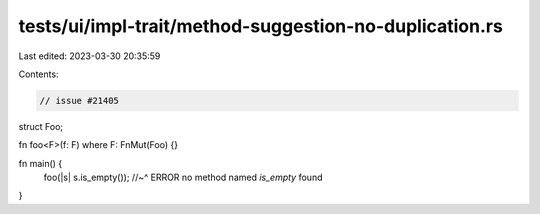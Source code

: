 tests/ui/impl-trait/method-suggestion-no-duplication.rs
=======================================================

Last edited: 2023-03-30 20:35:59

Contents:

.. code-block:: rs

    // issue #21405
struct Foo;

fn foo<F>(f: F) where F: FnMut(Foo) {}

fn main() {
    foo(|s| s.is_empty());
    //~^ ERROR no method named `is_empty` found
}



